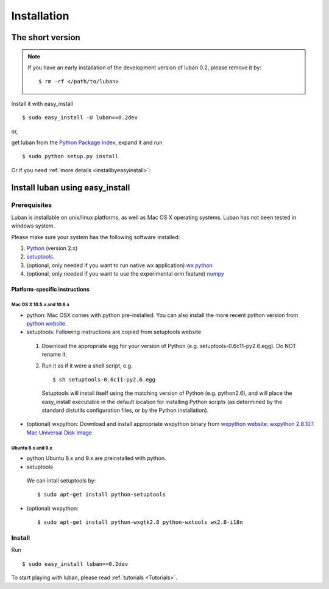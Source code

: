 .. _installation:

Installation
============


The short version
-----------------

.. note::
   If you have an early installation of the development version of
   luban 0.2, please remove it by::
   
   $ rm -rf </path/to/luban>

Install it with easy_install ::
 
 $ sudo easy_install -U luban==0.2dev


or, 

get luban from the `Python Package Index
<http://pypi.python.org/pypi/luban/0.2dev>`_, expand it and run ::

 $ sudo python setup.py install
    

Or if you need :ref:`more details <installbyeasyinstall>`:


.. _installbyeasyinstall:

Install luban using easy_install
--------------------------------

Prerequisites
^^^^^^^^^^^^^

Luban is installable on unix/linux platforms, as well as Mac OS X
operating systems.
Luban has not been tested in windows system.

Please make sure your system has the following software installed:

#. `Python <http://www.python.org>`_ (version 2.x)
#. `setuptools <http://pypi.python.org/pypi/setuptools>`_. 
#. (optional, only needed if you want to run native wx application) `wx python <http://www.wxpython.org/>`_
#. (optional, only needed if you want to use the experimental orm feature) `numpy <http://numpy.org/>`_


Platform-specific instructions
""""""""""""""""""""""""""""""
Mac OS X 10.5.x and 10.6.x
''''''''''''''''''''''''''
* python:
  Mac OSX comes with python pre-installed. You can also install the
  more recent python version from `python website <www.python.org>`_.
* setuptools:
  Following instructions are copied from setuptools website

 #. Download the appropriate egg for your version of Python (e.g. setuptools-0.6c11-py2.6.egg). Do NOT rename it.
 #. Run it as if it were a shell script, e.g. ::

     $ sh setuptools-0.6c11-py2.6.egg

    Setuptools will install itself using the matching version of Python (e.g. python2.6), and will place the easy_install executable in the default location for installing Python scripts (as determined by the standard distutils configuration files, or by the Python installation).

* (optional) wxpython:
  Download and install  appropriate wxpython binary from 
  `wxpython website <http://www.wxpython.org>`_: 
  `wxpython 2.8.10.1 Mac Universal Disk Image <http://downloads.sourceforge.net/wxpython/wxPython2.8-osx-unicode-2.8.10.1-universal-py2.6.dmg>`_

Ubuntu 8.x and 9.x
''''''''''''''''''
* python
  Ubuntu 8.x and 9.x are preinstalled with python.

* setuptools
 We can intall setuptools by::

  $ sudo apt-get install python-setuptools

* (optional) wxpython: ::

  $ sudo apt-get install python-wxgtk2.8 python-wxtools wx2.8-i18n


Install
^^^^^^^

Run ::

 $ sudo easy_install luban==0.2dev



To start playing with luban, please read :ref:`tutorials <Tutorials>`.



